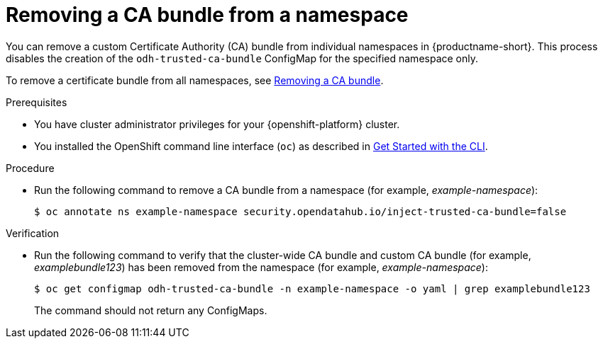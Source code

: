 :_module-type: PROCEDURE

[id="removing-a-ca-bundle-from-a-namespace_{context}"]
= Removing a CA bundle from a namespace

[role='_abstract']
You can remove a custom Certificate Authority (CA) bundle from individual namespaces in {productname-short}. This process disables the creation of the `odh-trusted-ca-bundle` ConfigMap for the specified namespace only.

To remove a certificate bundle from all namespaces, see xref:removing-a-ca-bundle_certs[Removing a CA bundle].

.Prerequisites
* You have cluster administrator privileges for your {openshift-platform} cluster.
* You installed the OpenShift command line interface (`oc`) as described in link:https://docs.openshift.com/container-platform/{ocp-latest-version}/cli_reference/openshift_cli/getting-started-cli.html[Get Started with the CLI].

.Procedure
* Run the following command to remove a CA bundle from a namespace (for example, _example-namespace_):
+
[source]
----
$ oc annotate ns example-namespace security.opendatahub.io/inject-trusted-ca-bundle=false
----

.Verification
* Run the following command to verify that the cluster-wide CA bundle and custom CA bundle (for example, _examplebundle123_) has been removed from the namespace (for example, _example-namespace_):
+
[source]
----
$ oc get configmap odh-trusted-ca-bundle -n example-namespace -o yaml | grep examplebundle123
----
+
The command should not return any ConfigMaps.

//[role='_additional-resources']
//.Additional resources
